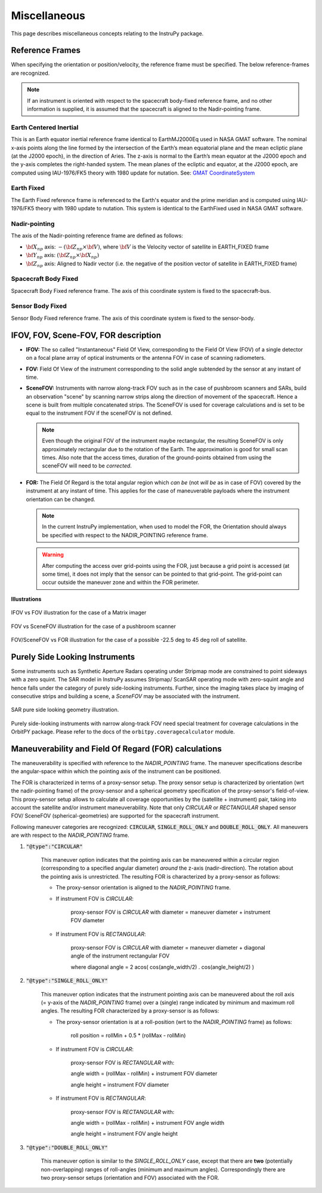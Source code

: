 .. _miscellaneous:

Miscellaneous
*************
This page describes miscellaneous concepts relating to the InstruPy package.

.. _reference_frames_desc:

Reference Frames
====================
When specifying the orientation or position/velocity, the reference frame must be specified. The below reference-frames are 
recognized. 

.. note:: If an instrument is oriented with respect to the spacecraft body-fixed reference frame, and no other information is supplied, it is assumed that
            the spacecraft is aligned to the Nadir-pointing frame.

Earth Centered Inertial
^^^^^^^^^^^^^^^^^^^^^^^^^^
This is an Earth equator inertial reference frame identical to EarthMJ2000Eq used in NASA GMAT software.
The nominal x-axis points along the line formed by the intersection of the Earth’s 
mean equatorial plane and the mean ecliptic plane (at the J2000 epoch), in the direction
of Aries. The z-axis is normal to the Earth’s mean equator at the J2000 epoch and the 
y-axis completes the right-handed system. The mean planes of the ecliptic and equator, 
at the J2000 epoch, are computed using IAU-1976/FK5 theory with 1980 update for nutation.
See: `GMAT CoordinateSystem <http://gmat.sourceforge.net/docs/nightly/html/CoordinateSystem.html>`_ 

Earth Fixed
^^^^^^^^^^^^^^^^^^
The Earth Fixed reference frame is referenced to the Earth's equator and the prime meridian 
and is computed using IAU-1976/FK5 theory with 1980 update to nutation. This system is identical to the EarthFixed
used in NASA GMAT software.

Nadir-pointing
^^^^^^^^^^^^^^^^^
The axis of the Nadir-pointing reference frame are defined as follows:

* :math:`\bf X_{np}` axis: :math:`-({\bf Z_{np}} \times {\bf V})`, where :math:`\bf V` is the Velocity vector of satellite in EARTH_FIXED frame
        
* :math:`\bf Y_{np}` axis: :math:`({\bf Z_{np}} \times {\bf X_{np}})`
        
* :math:`\bf Z_{np}` axis: Aligned to Nadir vector (i.e. the negative of the position vector of satellite in EARTH_FIXED frame)

.. figure:: nadirframe.png
    :scale: 100 %
    :align: center

.. todo:: Verify the claim about position vector and velocity vector in EARTH_FIXED frame.

Spacecraft Body Fixed
^^^^^^^^^^^^^^^^^^^^^^^
Spacecraft Body Fixed reference frame. The axis of this coordinate system is fixed to the spacecraft-bus.

Sensor Body Fixed
^^^^^^^^^^^^^^^^^^^^
Sensor Body Fixed reference frame. The axis of this coordinate system is fixed to the sensor-body.

.. _ifov_fov_scenefov_for_desc:

IFOV, FOV, Scene-FOV, FOR description
=============================================

* **IFOV:** The so called "Instantaneous" Field Of View, corresponding to the Field Of View (FOV) 
  of a single detector on a focal plane array of optical instruments or the antenna FOV in case of scanning radiometers.

* **FOV:** Field Of View of the instrument corresponding to the solid angle subtended by the sensor at any instant of time.

* **SceneFOV:** Instruments with narrow along-track FOV such as in the case of pushbroom scanners and SARs, build an observation 
  "scene" by scanning narrow strips along the direction of movement of the spacecraft. Hence a scene is built from multiple 
  concatenated strips. The SceneFOV is used for coverage calculations and is set to be equal to the instrument FOV if the sceneFOV is not defined.

  .. note:: Even though the original FOV of the instrument maybe rectangular, the resulting SceneFOV is only approximately rectangular
            due to the rotation of the Earth. The approximation is good for small scan times. Also note that the access times, duration of the ground-points
            obtained from using the sceneFOV will need to be *corrected*.

  ..    **Archived text**

        By defining a parameter called as the :code:`numStripsInScene` we can approximate the sceneFOV of such instruments
        to be rectangular such that the along-track FOV = instrument along-track FOV * :code:`numStripsInScene`. The cross-track FOV is the same as the original
        instrument cross-track FOV.  A key fallout of defining the SceneFOV is that, the SceneFOV corresponds to a certain length of scanning time. 

        Eg: Landsat TIRS (pushbroom) has along-track FOV of 141 urad. Swath width (corresponding to cross-track FOV = 15 deg) is 185 km.

        1.  Specifying :code:`numStripsInScene = 1011` gives the along-track sceneFOV = 8.1689 deg,
            (Hence 185km x 100km scene size). Scan time is 14s.

        2.  Specifying :code:`numStripsInScene = 101` gives the along-track sceneFOV = 0.8185 deg.
            185km x 10km scene size.  Scan time is 1.4s. 

* **FOR:** The Field Of Regard is the total angular region which *can be* (not *will be* as in case of FOV) covered by 
  the instrument at any instant of time. This applies for the case of maneuverable payloads where the instrument orientation 
  can be changed.

  .. note:: In the current InstruPy implementation, when used to model the FOR, the Orientation should always be specified with respect to the 
             NADIR_POINTING reference frame. 

  .. warning:: After computing the access over grid-points using the FOR, just because a grid point is accessed (at some time), it 
               does not imply that the sensor can be pointed to that grid-point. The grid-point can occur outside the maneuver zone 
               and within the FOR perimeter.

**Illustrations**

.. figure:: ifov_vs_fov.png
    :scale: 75 %
    :align: center

    IFOV vs FOV illustration for the case of a Matrix imager

.. figure:: fov_vs_scenefov.png
    :scale: 75 %
    :align: center

    FOV vs SceneFOV illustration for the case of a pushbroom scanner

.. figure:: fov_vs_for.png
    :scale: 75 %
    :align: center

    FOV/SceneFOV vs FOR illustration for the case of a possible -22.5 deg to 45 deg roll of satellite.


.. _purely_side_looking:

Purely Side Looking Instruments
=================================

Some instruments such as Synthetic Aperture Radars operating under Stripmap mode are constrained to point sideways with 
a zero squint. The SAR model in InstruPy assumes Stripmap/ ScanSAR operating mode 
with zero-squint angle and hence falls under the category of purely side-looking instruments. Further, since the imaging
takes place by imaging of consecutive strips and building a scene, a *SceneFOV* may be associated with the instrument. 

.. figure:: SAR_pure_sidelook.png
    :scale: 75 %
    :align: center

    SAR pure side looking geometry illustration.

Purely side-looking instruments with narrow along-track FOV need special treatment for coverage calculations in the OrbitPY package.
Please refer to the docs of the ``orbitpy.coveragecalculator`` module.

.. _maneuv_desc:

Maneuverability and Field Of Regard (FOR) calculations
=========================================================

The maneuverability is specified with reference to the *NADIR_POINTING* frame. The maneuver specifications 
describe the angular-space within which the pointing axis of the instrument can be positioned.

The FOR is characterized in terms of a proxy-sensor setup. The proxy sensor setup is characterized by orientation (wrt the nadir-pointing frame) of the proxy-sensor 
and a spherical geometry specification of the proxy-sensor's field-of-view. This proxy-sensor setup allows to calculate all coverage opportunities
by the (satellite + instrument) pair, taking into account the satellite and/or instrument maneuverability. 
Note that only *CIRCULAR* or *RECTANGULAR* shaped sensor FOV/ SceneFOV (spherical-geometries) are supported for the spacecraft instrument. 

Following maneuver categories are recognized: :code:`CIRCULAR`, :code:`SINGLE_ROLL_ONLY` and :code:`DOUBLE_ROLL_ONLY`.
All maneuvers are with respect to the *NADIR_POINTING* frame.

1. :code:`"@type":"CIRCULAR"`

    This maneuver option indicates that the pointing axis can be maneuvered within a circular region (corresponding to a
    specified angular diameter) *around* the z-axis (nadir-direction). The rotation about the pointing axis is unrestricted. 
    The resulting FOR is characterized by a proxy-sensor as follows:

    * The proxy-sensor orientation is aligned to the *NADIR_POINTING* frame.

    * If instrument FOV is *CIRCULAR*: 
        
        proxy-sensor FOV is *CIRCULAR* with diameter = maneuver diameter + instrument FOV diameter

    * If instrument FOV is *RECTANGULAR*: 
        
        proxy-sensor FOV is *CIRCULAR* with diameter = maneuver diameter + diagonal angle of the instrument rectangular FOV

        where diagonal angle = 2 acos( cos(angle_width/2) . cos(angle_height/2) )

    .. figure:: circular_maneuver.png
        :scale: 75 %
        :align: center

2. :code:`"@type":"SINGLE_ROLL_ONLY"`

    This maneuver option indicates that the instrument pointing axis can be maneuvered about the roll axis (= y-axis of the *NADIR_POINTING* frame) 
    over a (single) range indicated by minimum and maximum roll angles. The resulting FOR characterized by a proxy-sensor is as follows:

    * The proxy-sensor orientation is at a roll-position (wrt to the *NADIR_POINTING* frame) as follows:
        
        roll position = rollMin + 0.5 * (rollMax - rollMin)

    * If instrument FOV is *CIRCULAR*: 
        
        proxy-sensor FOV is *RECTANGULAR* with:
        
        angle width = (rollMax - rollMin) + instrument FOV diameter

        angle height = instrument FOV diameter

    * If instrument FOV is *RECTANGULAR*: 
        
        proxy-sensor FOV is *RECTANGULAR* with:
        
        angle width  = (rollMax - rollMin) + instrument FOV angle width

        angle height = instrument FOV angle height

    .. figure:: single_rollonly_maneuver.png
        :scale: 75 %
        :align: center

3. :code:`"@type":"DOUBLE_ROLL_ONLY"`

    This maneuver option is similar to the *SINGLE_ROLL_ONLY* case, except that there are **two** 
    (potentially non-overlapping) ranges of roll-angles (minimum and maximum angles).
    Correspondingly there are two proxy-sensor setups (orientation and FOV) associated with the FOR.

    .. figure:: double_rollonly_maneuver.png
        :scale: 75 %
        :align: center

